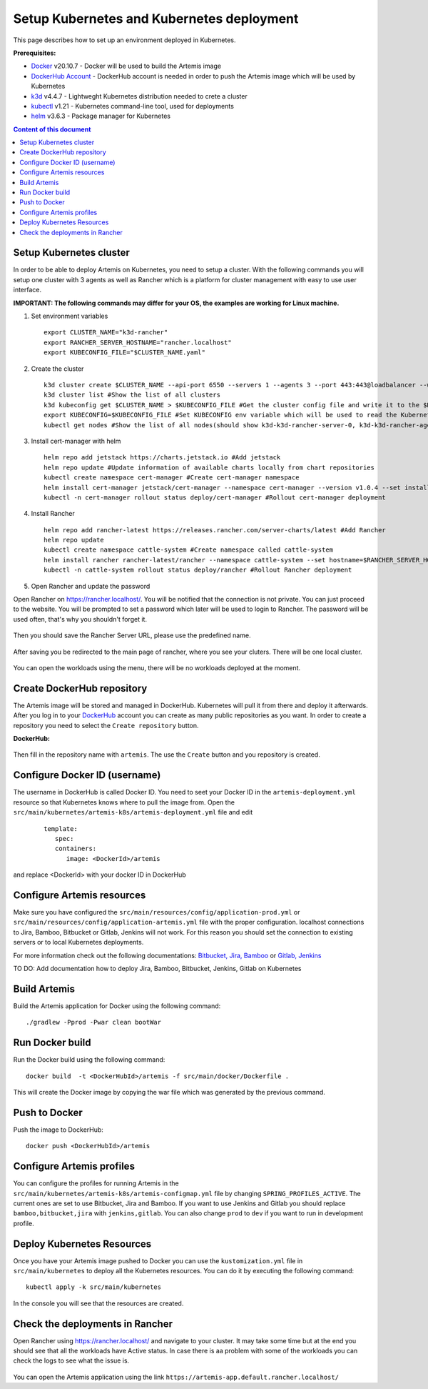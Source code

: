 Setup Kubernetes and Kubernetes deployment
===============================================================

This page describes how to set up an environment deployed in Kubernetes.

**Prerequisites:**

* `Docker <https://docs.docker.com/install>`__ v20.10.7 - Docker will be used to build the Artemis image
* `DockerHub Account <https://hub.docker.com/signup>`__ - DockerHub account is needed in order to push the Artemis image which will be used by Kubernetes
* `k3d <https://k3d.io/#installation>`__ v4.4.7 - Lightweght Kubernetes distribution needed to crete a cluster
* `kubectl <https://kubernetes.io/docs/tasks/tools/#kubectl/>`__ v1.21 - Kubernetes command-line tool, used for deployments
* `helm <https://helm.sh/docs/intro/install/>`__ v3.6.3 - Package manager for Kubernetes


.. contents:: Content of this document
    :local:
    :depth: 1

Setup Kubernetes cluster
------------------------
In order to be able to deploy Artemis on Kubernetes, you need to setup a cluster.
With the following commands you will setup one cluster with 3 agents as well as Rancher which is a platform for cluster management with easy to use user interface.

**IMPORTANT: The following commands may differ for your OS, the examples are working for Linux machine.**

1. Set environment variables
   
   ::

      export CLUSTER_NAME="k3d-rancher" 
      export RANCHER_SERVER_HOSTNAME="rancher.localhost"
      export KUBECONFIG_FILE="$CLUSTER_NAME.yaml"

2. Create the cluster
   
   ::

      k3d cluster create $CLUSTER_NAME --api-port 6550 --servers 1 --agents 3 --port 443:443@loadbalancer --wait #Create a cluster with 1 server, 3 agents and a load balancer
      k3d cluster list #Show the list of all clusters
      k3d kubeconfig get $CLUSTER_NAME > $KUBECONFIG_FILE #Get the cluster config file and write it to the $KUBECONFIG_FILE
      export KUBECONFIG=$KUBECONFIG_FILE #Set KUBECONFIG env variable which will be used to read the Kubernetes configuration from the future commands 
      kubectl get nodes #Show the list of all nodes(should show k3d-k3d-rancher-server-0, k3d-k3d-rancher-agent-1, k3d-k3d-rancher-agent-2, k3d-k3d-rancher-agent-3 with status READY)


3. Install cert-manager with helm
   
   ::

      helm repo add jetstack https://charts.jetstack.io #Add jetstack
      helm repo update #Update information of available charts locally from chart repositories
      kubectl create namespace cert-manager #Create cert-manager namespace
      helm install cert-manager jetstack/cert-manager --namespace cert-manager --version v1.0.4 --set installCRDs=true --wait #Deploy cert-manager
      kubectl -n cert-manager rollout status deploy/cert-manager #Rollout cert-manager deployment 

4. Install Rancher

   ::

      helm repo add rancher-latest https://releases.rancher.com/server-charts/latest #Add Rancher 
      helm repo update
      kubectl create namespace cattle-system #Create namespace called cattle-system 
      helm install rancher rancher-latest/rancher --namespace cattle-system --set hostname=$RANCHER_SERVER_HOSTNAME --wait #Install and deploy Rancher on the given hostname
      kubectl -n cattle-system rollout status deploy/rancher #Rollout Rancher deployment

5. Open Rancher and update the password

Open Rancher on `<https://rancher.localhost/>`__.
You will be notified that the connection is not private. You can just proceed to the website.
You will be prompted to set a password which later will be used to login to Rancher. The password will be used often, that's why you shouldn't forget it.

.. figure:: kubernetes/rancher_password.png
   :align: center

Then you should save the Rancher Server URL, please use the predefined name.  

.. figure:: kubernetes/rancher_url.png
   :align: center

After saving you be redirected to the main page of rancher, where you see your cluters. There will be one local cluster.

.. figure:: kubernetes/rancher_cluster.png
   :align: center

You can open the workloads using the menu, there will be no workloads deployed at the moment.

.. figure:: kubernetes/rancher_nav_workloads.png
   :align: center


.. figure:: kubernetes/rancher_empty_workloads.png
   :align: center

Create DockerHub repository
---------------------------
The Artemis image will be stored and managed in DockerHub. Kubernetes will pull it from there and deploy it afterwards.
After you log in to your `DockerHub <https://hub.docker.com/>`__ account you can create as many public repositories as you want.
In order to create a repository you need to select the ``Create repository`` button.


**DockerHub:**

.. figure:: kubernetes/dockerhub.png
   :align: center

Then fill in the repository name with ``artemis``. The use the ``Create`` button and you repository is created.

.. figure:: kubernetes/dockerhub_create_repository.png
   :align: center

Configure Docker ID (username)
------------------------------
The username in DockerHub is called Docker ID. You need to seet your Docker ID in the ``artemis-deployment.yml`` resource so that Kubernetes knows where to pull the image from.
Open the ``src/main/kubernetes/artemis-k8s/artemis-deployment.yml`` file and edit

    ::

      template:
         spec:
         containers:
            image: <DockerId>/artemis

and replace <DockerId> with your docker ID in DockerHub


Configure Artemis resources
---------------------------
Make sure you have configured the ``src/main/resources/config/application-prod.yml`` or ``src/main/resources/config/application-artemis.yml`` file with the proper configuration. localhost connections to Jira, Bamboo, Bitbucket or Gitlab, Jenkins will not work. For this reason you should set the connection to existing servers or to local Kubernetes deployments.

For more information check out the following documentations: 
`Bitbucket, Jira, Bamboo <https://docs.artemis.ase.in.tum.de/dev/setup/bamboo-bitbucket-jira/>`__ or
`Gitlab, Jenkins <https://docs.artemis.ase.in.tum.de/dev/setup/jenkins-gitlab/>`__

TO DO: Add documentation how to deploy Jira, Bamboo, Bitbucket, Jenkins, Gitlab on Kubernetes

Build Artemis
-------------
Build the Artemis application for Docker using the following command:

::

   ./gradlew -Pprod -Pwar clean bootWar

Run Docker build
----------------
Run the Docker build using the following command:

::

   docker build  -t <DockerHubId>/artemis -f src/main/docker/Dockerfile .

This will create the Docker image by copying the war file which was generated by the previous command.

Push to Docker
--------------
Push the image to DockerHub:

::

   docker push <DockerHubId>/artemis

Configure Artemis profiles
--------------------------
You can configure the profiles for running Artemis in the ``src/main/kubernetes/artemis-k8s/artemis-configmap.yml`` file by changing ``SPRING_PROFILES_ACTIVE``.
The current ones are set to use Bitbucket, Jira and Bamboo. If you want to use Jenkins and Gitlab you should replace ``bamboo,bitbucket,jira`` with ``jenkins,gitlab``.
You can also change ``prod`` to ``dev`` if you want to run in development profile.


Deploy Kubernetes Resources
---------------------------
Once you have your Artemis image pushed to Docker you can use the ``kustomization.yml`` file in ``src/main/kubernetes`` to deploy all the Kubernetes resources.
You can do it by executing the following command: 

::

   kubectl apply -k src/main/kubernetes

In the console you will see that the resources are created.

.. figure:: kubernetes/kubectl_kustomization.png
   :align: center

Check the deployments in Rancher
--------------------------------
Open Rancher using `<https://rancher.localhost/>`__ and navigate to your cluster.
It may take some time but at the end you should see that all the workloads have Active status. In case there is aa problem with some of the workloads you can check the logs to see what the issue is.

.. figure:: kubernetes/rancher_workloads.png
   :align: center

You can open the Artemis application using the link ``https://artemis-app.default.rancher.localhost/``

